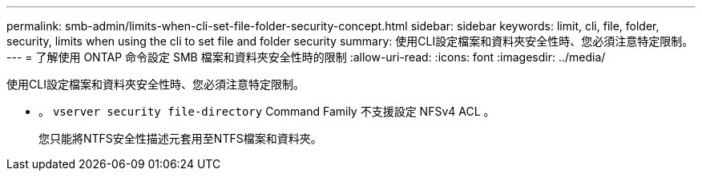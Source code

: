 ---
permalink: smb-admin/limits-when-cli-set-file-folder-security-concept.html 
sidebar: sidebar 
keywords: limit, cli, file, folder, security, limits when using the cli to set file and folder security 
summary: 使用CLI設定檔案和資料夾安全性時、您必須注意特定限制。 
---
= 了解使用 ONTAP 命令設定 SMB 檔案和資料夾安全性時的限制
:allow-uri-read: 
:icons: font
:imagesdir: ../media/


[role="lead"]
使用CLI設定檔案和資料夾安全性時、您必須注意特定限制。

* 。 `vserver security file-directory` Command Family 不支援設定 NFSv4 ACL 。
+
您只能將NTFS安全性描述元套用至NTFS檔案和資料夾。


